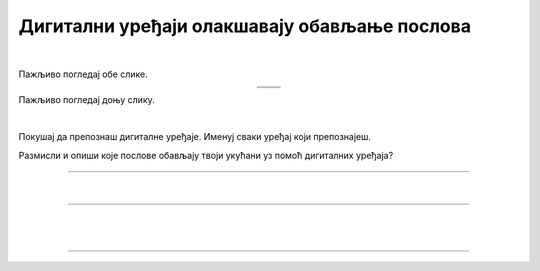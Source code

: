 Дигитални уређаји олакшавају обављање послова
=============================================

.. |u posti| image:: ../../_images/u_posti.png
    :height: 220px

.. |mama_pomaze| image:: ../../_images/mama_pomaze.png
    :height: 220px

.. infonote::

 .. image:: ../../_images/robot11.png
    :height: 120
    :align: left

 Када урадиш дате задатке и одговориш на питања у лекцији знаћеш да наведеш неке од животних ситуација у којима дигитални уређаји олакшавају обављање послова.

|

Пажљиво погледај обе слике. 

.. csv-table:: 
   :widths: auto
   :align: center

   "|u posti|", "|mama_pomaze|"
   "   ", "  "

.. questionnote::

 Опиши приказане ситуације.

Пажљиво погледај доњу слику.


.. image:: ../../_images/porodica_u_dnevnoj_sobi.png
    :width: 780
    :align: center

|

Покушај да препознаш дигиталне уређаје. Именуј сваки уређај који препознајеш. 

.. У радној свесци на страни **XX** означи све дигиталне уређаје које можеш да пронађеш на слици. 

.. questionnote::

 Да ли ове уређаје можеш да пронађеш у својој кући? 

.. quizq::

    .. fillintheblank:: f102

        Колико дигиталних уређаја препознајеш на слици?

        Одговор: |blank|

     - :5|[Пп]ет|PET|[Pp]et|ПЕТ: Одговор је тачан!
       :x: Провери још једном свој одговор!
 

.. quizq::

    Сваки уређај је обележен бројем. Повежи уређај са његовим називом.

    |

    .. image:: ../../_images/p102.png
            :width: 780px
            :align: center

    .. dragndrop:: dragndrop_sample_question1
        :feedback: Покушајте поново.
        :match_1: 1 ||| паметни телефон
        :match_2: 2 ||| лаптоп
        :match_3: 3 ||| монитор
        :match_4: 4 ||| звучници
        :match_5: 5 ||| клима-уређај

Размисли и опиши које послове обављају твоји укућани уз помоћ дигиталних уређаја?

-------------

.. У радној свесци на страни **XX** нацртај које послове обављају твоји укућани уз помоћ дигиталних уређаја?
    Наведи још неке ситуације у којима дигитални уређаји олакшавају свакодневни посао?

|

.. image:: ../../_images/robot13.png
    :height: 200
    :align: right

------------

.. **Домаћи задатак**

|

.. Разговарај са теби блиском одраслом особом о томе које дигиталне уређаје користе на послу. У радној свесци на страни **XX** нацртај или 
    напиши на који начин они на послу користе дигиталне уређаје како би обављали свој посао.

|

-----------

.. questionnote::
 .. image:: ../../_images/robot12.png
    :height: 120
    :align: left

 Шта мислиш зашто користе баш тај дигитални уређај. Да ли би свој посао могли да обављају и без дигиталног уређаја?